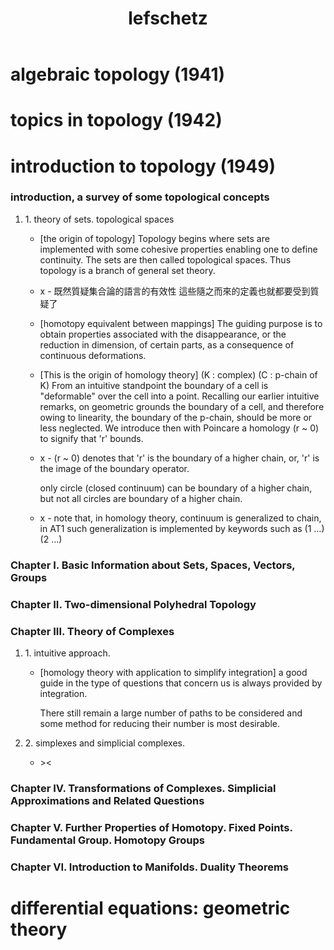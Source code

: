 #+title: lefschetz

* algebraic topology (1941)

* topics in topology (1942)

* introduction to topology (1949)

*** introduction, a survey of some topological concepts

***** 1. theory of sets. topological spaces

      - [the origin of topology]
        Topology begins where sets are implemented with some cohesive properties
        enabling one to define continuity.
        The sets are then called topological spaces.
        Thus topology is a branch of general set theory.

      - x -
        既然質疑集合論的語言的有效性
        這些隨之而來的定義也就都要受到質疑了

      - [homotopy equivalent between mappings]
        The guiding purpose is to obtain properties
        associated with the disappearance,
        or the reduction in dimension, of certain parts,
        as a consequence of continuous deformations.

      - [This is the origin of homology theory]
        (K : complex)
        (C : p-chain of K)
        From an intuitive standpoint the boundary of a cell
        is "deformable" over the cell into a point.
        Recalling our earlier intuitive remarks,
        on geometric grounds the boundary of a cell,
        and therefore owing to linearity, the boundary of the p-chain,
        should be more or less neglected.
        We introduce then with Poincare a homology (r ~ 0)
        to signify that 'r' bounds.

      - x -
        (r ~ 0) denotes that
        'r' is the boundary of a higher chain,
        or, 'r' is the image of the boundary operator.

        only circle (closed continuum) can be boundary of a higher  chain,
        but not all circles are boundary of a higher chain.

      - x -
        note that,
        in homology theory,
        continuum is generalized to chain,
        in AT1 such generalization is implemented by keywords such as
        (1 ...) (2 ...)

*** Chapter I. Basic Information about Sets, Spaces, Vectors, Groups

*** Chapter II. Two-dimensional Polyhedral Topology

*** Chapter III. Theory of Complexes

***** 1. intuitive approach.

      - [homology theory with application to simplify integration]
        a good guide in the type of questions that concern us
        is always provided by integration.

        There still remain a large number of paths to be considered
        and some method for reducing their number is most desirable.

***** 2. simplexes and simplicial complexes.

      - ><

*** Chapter IV. Transformations of Complexes. Simplicial Approximations and Related Questions

*** Chapter V. Further Properties of Homotopy. Fixed Points. Fundamental Group. Homotopy Groups

*** Chapter VI. Introduction to Manifolds. Duality Theorems

* differential equations: geometric theory
